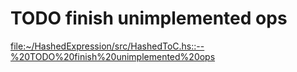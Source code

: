 
* TODO finish unimplemented ops
  
  [[file:~/HashedExpression/src/HashedToC.hs::--%20TODO%20finish%20unimplemented%20ops]]

